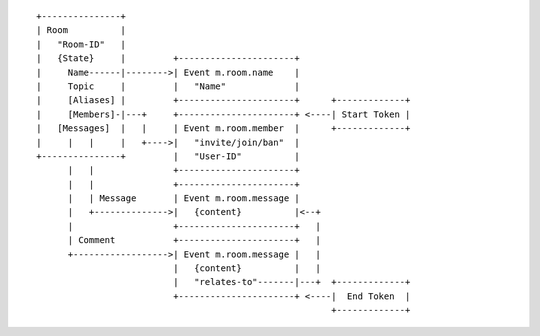 



::

 +---------------+
 | Room          |
 |   "Room-ID"   |
 |   {State}     |         +----------------------+
 |     Name------|-------->| Event m.room.name    |
 |     Topic     |         |   "Name"             |
 |     [Aliases] |         +----------------------+      +-------------+
 |     [Members]-|---+     +----------------------+ <----| Start Token |
 |   [Messages]  |   |     | Event m.room.member  |      +-------------+
 |     |   |     |   +---->|   "invite/join/ban"  |
 +---------------+         |   "User-ID"          |
       |   |               +----------------------+
       |   |               +----------------------+
       |   | Message       | Event m.room.message |
       |   +-------------->|   {content}          |<--+
       |                   +----------------------+   |
       | Comment           +----------------------+   |
       +------------------>| Event m.room.message |   |
                           |   {content}          |   |
                           |   "relates-to"-------|---+  +-------------+
                           +----------------------+ <----|  End Token  |
                                                         +-------------+
